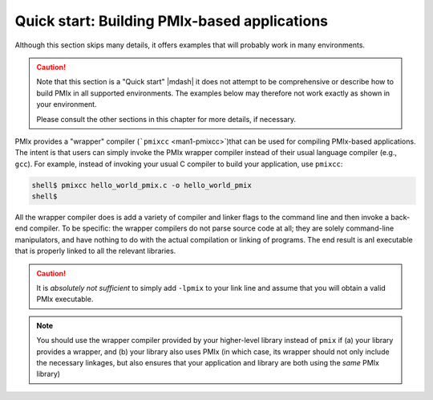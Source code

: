 .. _label-quickstart-building-apps:

Quick start: Building PMIx-based applications
=============================================

Although this section skips many details, it offers examples that will
probably work in many environments.

.. caution:: Note that this section is a "Quick start" |mdash| it does
   not attempt to be comprehensive or describe how to build PMIx
   in all supported environments.  The examples below may therefore
   not work exactly as shown in your environment.

   Please consult the other sections in this chapter for more details,
   if necessary.

PMIx provides a "wrapper" compiler (```pmixcc`` <man1-pmixcc>`)that can be used for
compiling PMIx-based applications. The intent is that users can simply invoke the
PMIx wrapper compiler instead of their usual language compiler (e.g., ``gcc``).
For example, instead of invoking your usual C compiler to build your
application, use ``pmixcc``:

.. code-block:: sh

   shell$ pmixcc hello_world_pmix.c -o hello_world_pmix
   shell$

All the wrapper compiler does is add a variety of compiler and linker
flags to the command line and then invoke a back-end compiler.  To be
specific: the wrapper compilers do not parse source code at all; they
are solely command-line manipulators, and have nothing to do with the
actual compilation or linking of programs.  The end result is anI
executable that is properly linked to all the relevant libraries.

.. caution:: It is *absolutely not sufficient* to simply add ``-lpmix``
             to your link line and assume that you will obtain a valid
             PMIx executable.

.. note:: You should use the wrapper compiler provided by your higher-level
          library instead of ``pmix`` if (a) your library provides a wrapper,
          and (b) your library also uses PMIx (in which case, its wrapper
          should not only include the necessary linkages, but also ensures
          that your application and library are both using the *same* PMIx
          library)
